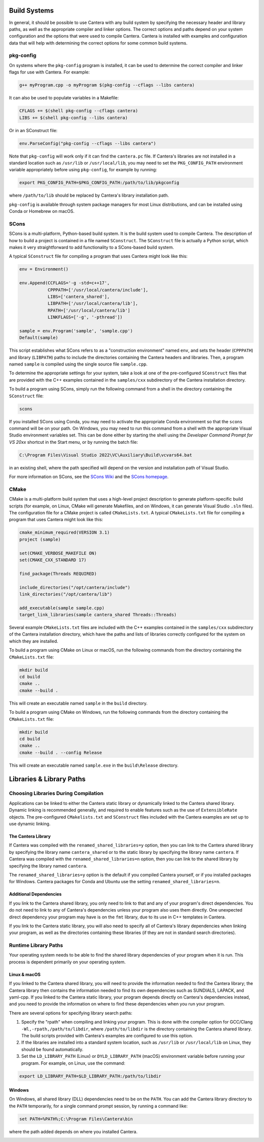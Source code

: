 .. title: Compiling Cantera C++ Programs
.. _sec-compiling-cplusplus:

.. jumbotron::

   .. raw:: html

      <h1 class="display-4">Compiling Cantera C++ Programs</h1>

   .. class:: lead

      This guide shows you how to build C++ programs that use Cantera's features. Note:
      This section is about compiling applications that use the Cantera library;
      instructions to compile the Cantera library are over :doc:`over here
      <installation-reqs>`.

Build Systems
*************

In general, it should be possible to use Cantera with any build system by
specifying the necessary header and library paths, as well as the appropriate compiler
and linker options. The correct options and paths depend on your system configuration
and the options that were used to compile Cantera. Cantera is installed with examples
and configuration data that will help with determining the correct options for some
common build systems.

pkg-config
==========

On systems where the ``pkg-config`` program is installed, it can be used to
determine the correct compiler and linker flags for use with Cantera. For
example:

.. code:: bash

   g++ myProgram.cpp -o myProgram $(pkg-config --cflags --libs cantera)

It can also be used to populate variables in a Makefile:

.. code:: make

   CFLAGS += $(shell pkg-config --cflags cantera)
   LIBS += $(shell pkg-config --libs cantera)

Or in an SConstruct file:

.. code:: python

   env.ParseConfig("pkg-config --cflags --libs cantera")

Note that ``pkg-config`` will work only if it can find the ``cantera.pc``
file. If Cantera's libraries are not installed in a standard location such as
``/usr/lib`` or ``/usr/local/lib``, you may need to set the ``PKG_CONFIG_PATH``
environment variable appropriately before using ``pkg-config``, for example by running:

.. code:: bash

   export PKG_CONFIG_PATH=$PKG_CONFIG_PATH:/path/to/lib/pkgconfig

where ``/path/to/lib`` should be replaced by Cantera's library installation path.

``pkg-config`` is available through system package managers for most Linux
distributions, and can be installed using Conda or Homebrew on macOS.

SCons
=====

SCons is a multi-platform, Python-based build system. It is the build system
used to compile Cantera. The description of how to build a project is contained
in a file named ``SConstruct``. The ``SConstruct`` file is actually a Python
script, which makes it very straightforward to add functionality to a
SCons-based build system.

A typical ``SConstruct`` file for compiling a program that uses Cantera might
look like this:

.. code:: python

   env = Environment()

   env.Append(CCFLAGS='-g -std=c++17',
              CPPPATH=['/usr/local/cantera/include'],
              LIBS=['cantera_shared'],
              LIBPATH=['/usr/local/cantera/lib'],
              RPATH=['/usr/local/cantera/lib']
              LINKFLAGS=['-g', '-pthread'])

   sample = env.Program('sample', 'sample.cpp')
   Default(sample)

This script establishes what SCons refers to as a "construction environment"
named ``env``, and sets the header (``CPPPATH``) and library (``LIBPATH``) paths
to include the directories containing the Cantera headers and libraries. Then,
a program named ``sample`` is compiled using the single source file ``sample.cpp``.

To determine the appropriate settings for your system, take a look at one of the
pre-configured ``SConstruct`` files that are provided with the C++ examples contained in
the ``samples/cxx`` subdirectory of the Cantera installation directory.

To build a program using SCons, simply run the following command from a shell in the
directory containing the ``SConstruct`` file:

.. code:: bash

   scons

If you installed SCons using Conda, you may need to activate the appropriate Conda
environment so that the ``scons`` command will be on your path. On Windows, you may
need to run this command from a shell with the appropriate Visual Studio environment
variables set. This can be done either by starting the shell using the *Developer
Command Prompt for VS 20xx* shortcut in the Start menu, or by running the batch file:

.. code:: bat

   C:\Program Files\Visual Studio 2022\VC\Auxiliary\Build\vcvars64.bat

in an existing shell, where the path specified will depend on the version and
installation path of Visual Studio.

For more information on SCons, see the `SCons Wiki <https://github.com/SCons/scons/wiki/>`__
and the `SCons homepage <https://www.scons.org>`__.

CMake
=====

CMake is a multi-platform build system that uses a high-level project
description to generate platform-specific build scripts (for example, on Linux,
CMake will generate Makefiles, and on Windows, it can generate Visual Studio ``.sln``
files). The configuration file for a CMake project is called ``CMakeLists.txt``. A
typical ``CMakeLists.txt`` file for compiling a program that uses Cantera might look
like this:

.. code:: cmake

   cmake_minimum_required(VERSION 3.1)
   project (sample)

   set(CMAKE_VERBOSE_MAKEFILE ON)
   set(CMAKE_CXX_STANDARD 17)

   find_package(Threads REQUIRED)

   include_directories("/opt/cantera/include")
   link_directories("/opt/cantera/lib")

   add_executable(sample sample.cpp)
   target_link_libraries(sample cantera_shared Threads::Threads)

Several example ``CMakeLists.txt`` files are included with the C++ examples
contained in the ``samples/cxx`` subdirectory of the Cantera installation directory,
which have the paths and lists of libraries correctly configured for the
system on which they are installed.

To build a program using CMake on Linux or macOS, run the following commands from the
directory containing the ``CMakeLists.txt`` file:

.. code:: bash

   mkdir build
   cd build
   cmake ..
   cmake --build .

This will create an executable named ``sample`` in the ``build`` directory.

To build a program using CMake on Windows, run the following commands from the
directory containing the ``CMakeLists.txt`` file:

.. code:: bash

   mkdir build
   cd build
   cmake ..
   cmake --build . --config Release

This will create an executable named ``sample.exe`` in the ``build\Release`` directory.

Libraries & Library Paths
*************************

Choosing Libraries During Compilation
=====================================

Applications can be linked to either the Cantera static library or dynamically linked
to the Cantera shared library. Dynamic linking is recommended generally, and required
to enable features such as the use of ``ExtensibleRate`` objects. The pre-configured
``CMakelists.txt`` and ``SConstruct`` files included with the Cantera examples are set
up to use dynamic linking.

The Cantera Library
-------------------

If Cantera was compiled with the ``renamed_shared_libraries=y`` option, then you can
link to the Cantera shared library by specifying the library name ``cantera_shared`` or
to the static library by specifying the library name ``cantera``. If Cantera was
compiled with the ``renamed_shared_libraries=n`` option, then you can link to the shared
library by specifying the library named ``cantera``.

The ``renamed_shared_libraries=y`` option is the default if you compiled Cantera
yourself, or if you installed packages for Windows. Cantera packages for Conda and
Ubuntu use the setting ``renamed_shared_libraries=n``.

Additional Dependencies
-----------------------

If you link to the Cantera shared library, you only need to link to that and any of your
program's direct dependencies. You do not need to link to any of Cantera's dependencies
unless your program also uses them directly. One unexpected direct dependency your
program may have is on the ``fmt`` library, due to its use in C++ templates in Cantera.

If you link to the Cantera static library, you will also need to specify all of
Cantera's library dependencies when linking your program, as well as the directories
containing these libraries (if they are not in standard search directories).

Runtime Library Paths
=====================

Your operating system needs to be able to find the shared library dependencies of your
program when it is run. This process is dependent primarily on your operating system.

Linux & macOS
-------------

If you linked to the Cantera shared library, you will need to provide the information
needed to find the Cantera library; the Cantera library then contains the information
needed to find its own dependencies such as SUNDIALS, LAPACK, and yaml-cpp. If you
linked to the Cantera static library, your program depends directly on Cantera's
dependencies instead, and you need to provide the information on where to find these
dependencies when you run your program.

There are several options for specifying library search paths:

1. Specify the "rpath" when compiling and linking your program. This is done with the
   compiler option for GCC/Clang ``-Wl,-rpath,/path/to/libdir``, where
   ``/path/to/libdir`` is the directory containing the Cantera shared library. The build
   scripts provided with Cantera's examples are configured to use this option.

2. If the libraries are installed into a standard system location, such as ``/usr/lib``
   or ``/usr/local/lib`` on Linux, they should be found automatically.

3. Set the ``LD_LIBRARY_PATH`` (Linux) or ``DYLD_LIBRARY_PATH`` (macOS) environment
   variable before running your program. For example, on Linux, use the command:

.. code:: bash

   export LD_LIBRARY_PATH=$LD_LIBRARY_PATH:/path/to/libdir

Windows
-------

On Windows, all shared library (DLL) dependencies need to be on the ``PATH``. You can
add the Cantera library directory to the ``PATH`` temporarily, for a single command
prompt session, by running a command like:

.. code:: bat

   set PATH=%PATH%;C:\Program Files\Cantera\bin

where the path added depends on where you installed Cantera.

.. container:: container

   .. container:: row

      .. container:: col-4 text-center offset-4

         .. container:: btn btn-primary
            :tagname: a
            :attributes: href=index.html

            Return: C++ Interface Tutorial

      .. container:: col-4 text-right

         .. container:: btn btn-primary
            :tagname: a
            :attributes: href=headers.html

            Next: C++ Header Files
